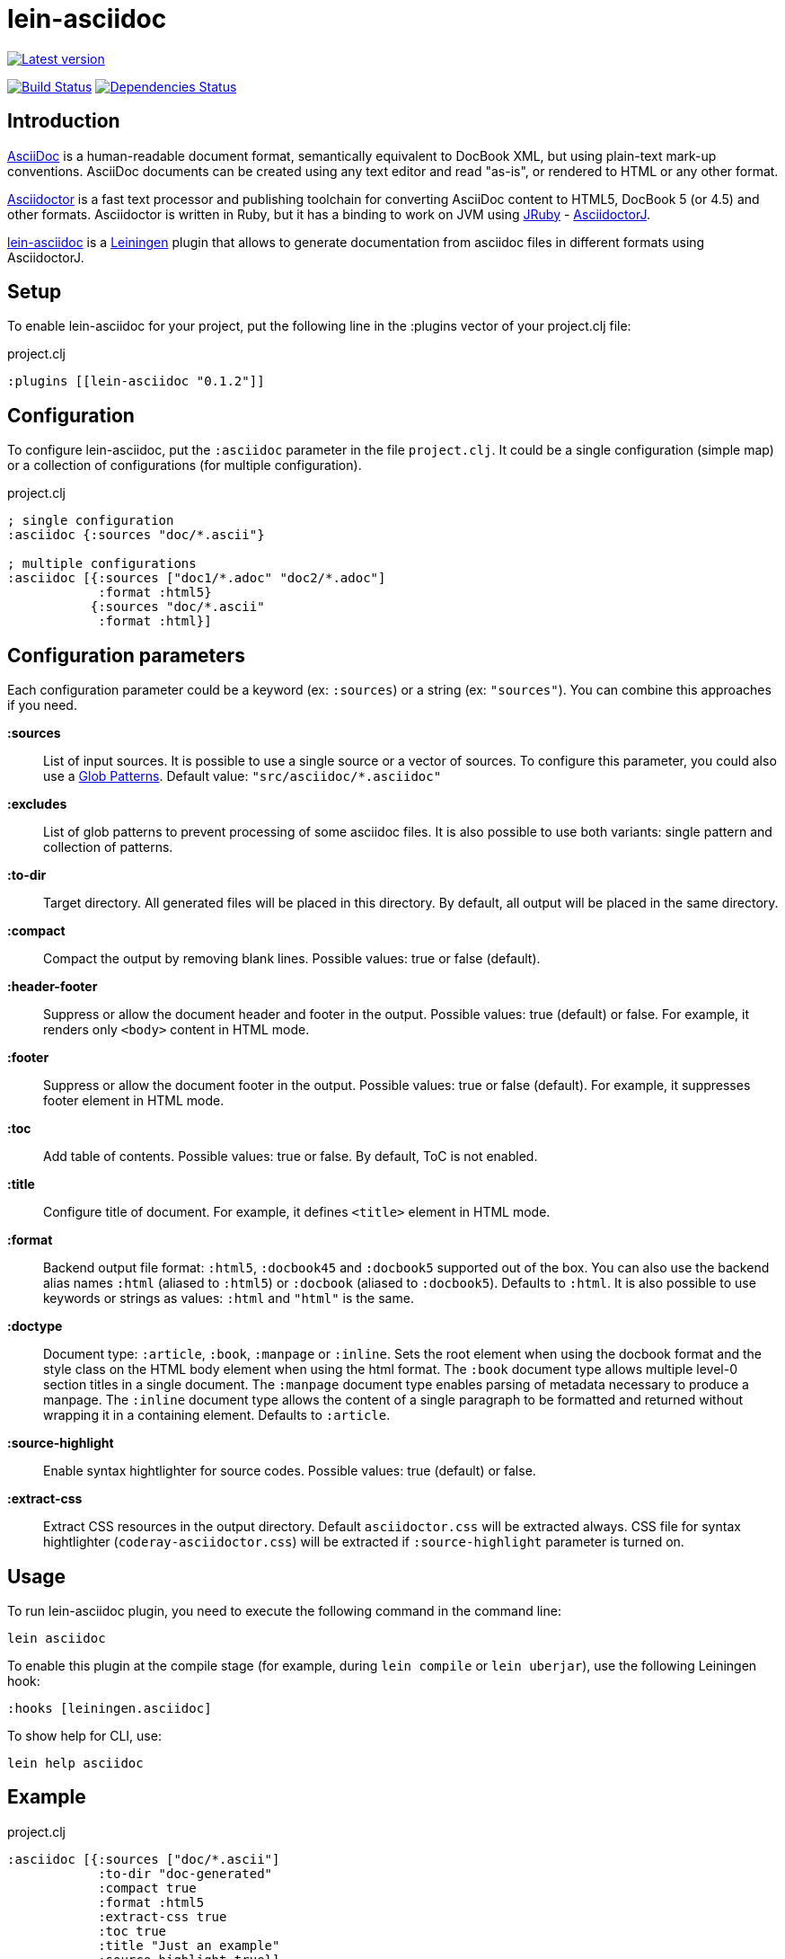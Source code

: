 
= lein-asciidoc =

image:https://clojars.org/lein-asciidoc/latest-version.svg["Latest version", link="https://clojars.org/lein-asciidoc"]

image:https://travis-ci.org/vbauer/lein-asciidoc.svg?branch=master["Build Status", link="https://travis-ci.org/vbauer/lein-asciidoc"]
image:http://jarkeeper.com/vbauer/lein-asciidoc/status.png["Dependencies Status", link="http://jarkeeper.com/vbauer/lein-asciidoc"]

== Introduction ==

link:http://www.methods.co.nz/asciidoc/[AsciiDoc] is a human-readable document format, semantically equivalent to DocBook XML, but using plain-text mark-up conventions. AsciiDoc documents can be created using any text editor and read "as-is", or rendered to HTML or any other format.

link:http://asciidoctor.org[Asciidoctor] is a fast text processor and publishing toolchain for converting AsciiDoc content to HTML5, DocBook 5 (or 4.5) and other formats. Asciidoctor is written in Ruby, but it has a binding to work on JVM using link:http://jruby.org[JRuby] - link:https://github.com/asciidoctor/asciidoctorj[AsciidoctorJ].

link:https://github.com/vbauer/lein-asciidoc[lein-asciidoc] is a link:http://leiningen.org[Leiningen] plugin that allows to generate documentation from asciidoc files in different formats using AsciidoctorJ.


== Setup ==

To enable lein-asciidoc for your project, put the following line in the :plugins vector of your project.clj file:

[source,clojure]
.project.clj
----
:plugins [[lein-asciidoc "0.1.2"]]
----


== Configuration ==

To configure lein-asciidoc, put the `:asciidoc` parameter in the file `project.clj`. It could be a single configuration (simple map) or a collection of configurations (for multiple configuration).

[source,clojure]
.project.clj
----
; single configuration
:asciidoc {:sources "doc/*.ascii"}

; multiple configurations
:asciidoc [{:sources ["doc1/*.adoc" "doc2/*.adoc"]
            :format :html5}
           {:sources "doc/*.ascii"
            :format :html}]
----


== Configuration parameters ==

Each configuration parameter could be a keyword (ex: `:sources`) or a string (ex: `"sources"`). You can combine this approaches if you need.

*:sources*:: List of input sources. It is possible to use a single source or a vector of sources. To configure this parameter, you could also use a link:http://en.wikipedia.org/wiki/Glob_(programming)[Glob Patterns]. Default value: `"src/asciidoc/*.asciidoc"`

*:excludes*:: List of glob patterns to prevent processing of some asciidoc files. It is also possible to use both variants: single pattern and collection of patterns.

*:to-dir*:: Target directory. All generated files will be placed in this directory. By default, all output will be placed in the same directory.

*:compact*:: Compact the output by removing blank lines. Possible values: true or false (default).

*:header-footer*:: Suppress or allow the document header and footer in the output. Possible values: true (default) or false. For example, it renders only `<body>` content in HTML mode.

*:footer*:: Suppress or allow the document footer in the output. Possible values: true or false (default). For example, it suppresses footer element in HTML mode.

*:toc*:: Add table of contents. Possible values: true or false. By default, ToC is not enabled.

*:title*:: Configure title of document. For example, it defines `<title>` element in HTML mode.

*:format*:: Backend output file format: `:html5`, `:docbook45` and `:docbook5` supported out of the box. You can also use the backend alias names `:html` (aliased to `:html5`) or `:docbook` (aliased to `:docbook5`). Defaults to `:html`. It is also possible to use keywords or strings as values: `:html` and `"html"` is the same.

*:doctype*:: Document type: `:article`, `:book`, `:manpage` or `:inline`. Sets the root element when using the docbook format and the style class on the HTML body element when using the html format. The `:book` document type allows multiple level-0 section titles in a single document. The `:manpage` document type enables parsing of metadata necessary to produce a manpage. The `:inline` document type allows the content of a single paragraph to be formatted and returned without wrapping it in a containing element. Defaults to `:article`.

*:source-highlight*:: Enable syntax hightlighter for source codes. Possible values: true (default) or false.

*:extract-css*:: Extract CSS resources in the output directory. Default `asciidoctor.css` will be extracted always. CSS file for syntax hightlighter (`coderay-asciidoctor.css`) will be extracted if `:source-highlight` parameter is turned on.


== Usage ==

To run lein-asciidoc plugin, you need to execute the following command in the command line:
[source,bash]
----
lein asciidoc
----

To enable this plugin at the compile stage (for example, during `lein compile` or `lein uberjar`), use the following Leiningen hook:
[source,clojure]
----
:hooks [leiningen.asciidoc]
----

To show help for CLI, use:
[source,bash]
----
lein help asciidoc
----


== Example ==

[source,clojure]
.project.clj
----
:asciidoc [{:sources ["doc/*.ascii"]
            :to-dir "doc-generated"
            :compact true
            :format :html5
            :extract-css true
            :toc true
            :title "Just an example"
            :source-highlight true}]
----

.As result you will get the following:
* Directory `doc` will be scanned for input sources using pattern `*.ascii`.
* All found sources will be converted into HTML files (`:html5`) in the output directory `doc-generated`:
** All spaces in the output text files will be trimmed.
** Table of contents will be placed at the left part of each HTML document.
** Each generated HTML document will have the title `Just an example`.
** Syntax hightlighter will be applied on each code block.
* CSS files `asciidoctor.css` and `coderay-asciidoctor.css` will be extracted in the same output directory.

[quote]
____
link:http://vbauer.github.io/lein-asciidoc[GitHub Pages] for this project were also generated using lein-asciidoc.
____


==  Useful links ==

* link:http://www.methods.co.nz/asciidoc/[Full AsciiDoc documentation]
* link:http://powerman.name/doc/asciidoc[AsciiDoc cheatsheet]
* link:http://asciidoctor.org/docs/asciidoc-syntax-quick-reference/[AsciiDoc Syntax Quick Reference]
* link:http://asciidoctor.org/docs/asciidoc-writers-guide/[AsciiDoc Writer’s Guide]
* link:http://www.compileonline.com/try_asciidoc_online.php[Try AsciiDoc Online]


== License ==

Copyright © 2014 Vladislav Bauer

Distributed under the Eclipse Public License, the same as Clojure.


== Might also like ==

* link:https://github.com/vbauer/lein-jshint[lein-jshint] - a Leiningen plugin for running javascript code through JSHint.
* link:https://github.com/vbauer/lein-jslint[lein-jslint] - a Leiningen plugin for running javascript code through JSLint.
* link:https://github.com/vbauer/lein-plantuml[lein-plantuml] - a Leiningen plugin for generating UML diagrams using PluntUML.
